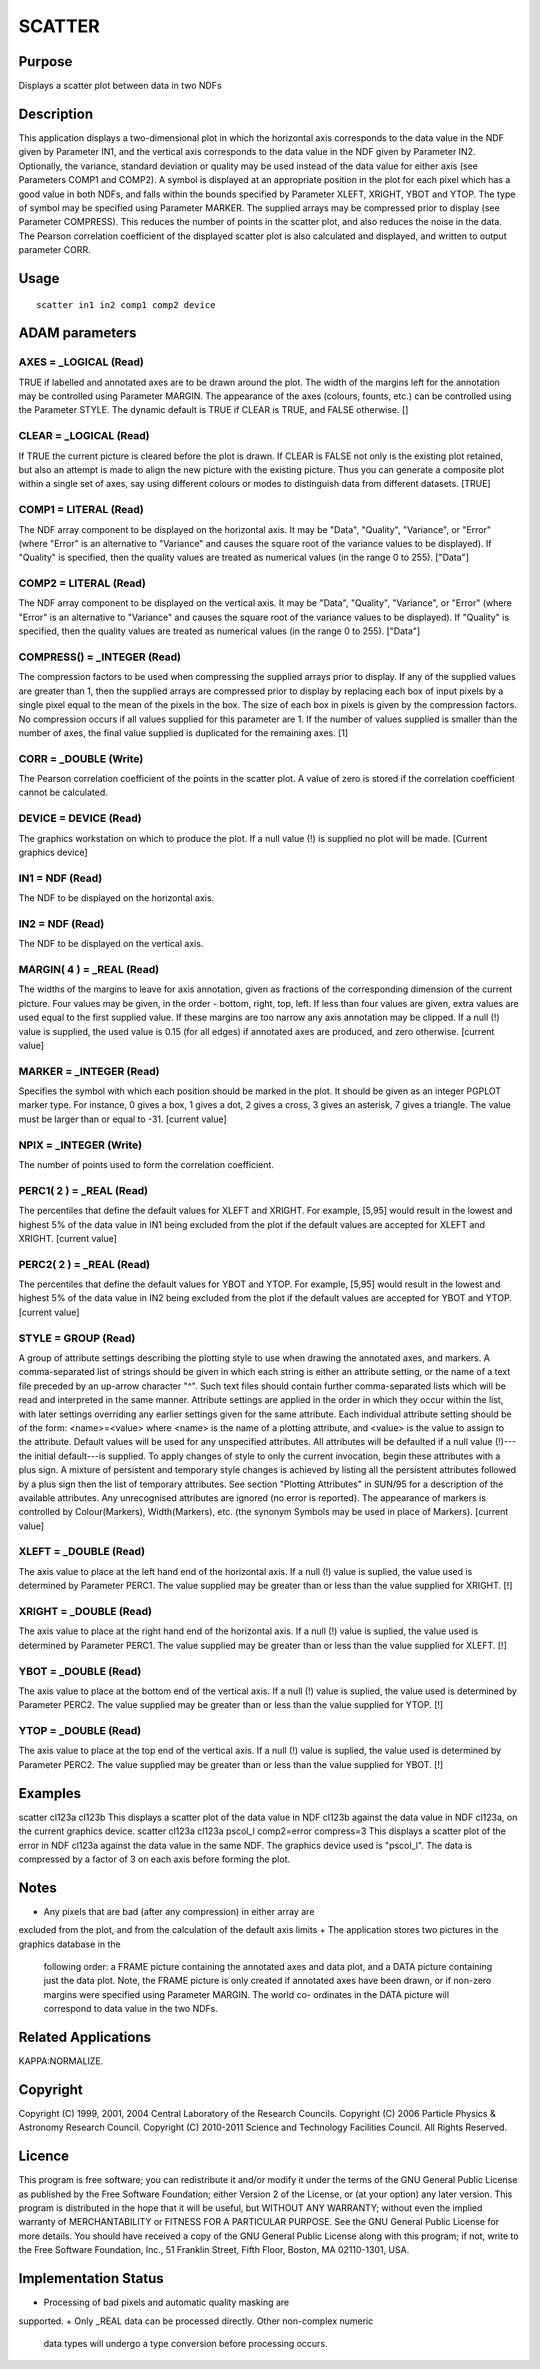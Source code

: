 

SCATTER
=======


Purpose
~~~~~~~
Displays a scatter plot between data in two NDFs


Description
~~~~~~~~~~~
This application displays a two-dimensional plot in which the
horizontal axis corresponds to the data value in the NDF given by
Parameter IN1, and the vertical axis corresponds to the data value in
the NDF given by Parameter IN2. Optionally, the variance, standard
deviation or quality may be used instead of the data value for either
axis (see Parameters COMP1 and COMP2). A symbol is displayed at an
appropriate position in the plot for each pixel which has a good value
in both NDFs, and falls within the bounds specified by Parameter
XLEFT, XRIGHT, YBOT and YTOP. The type of symbol may be specified
using Parameter MARKER.
The supplied arrays may be compressed prior to display (see Parameter
COMPRESS). This reduces the number of points in the scatter plot, and
also reduces the noise in the data.
The Pearson correlation coefficient of the displayed scatter plot is
also calculated and displayed, and written to output parameter CORR.


Usage
~~~~~


::

    
       scatter in1 in2 comp1 comp2 device
       



ADAM parameters
~~~~~~~~~~~~~~~



AXES = _LOGICAL (Read)
``````````````````````
TRUE if labelled and annotated axes are to be drawn around the plot.
The width of the margins left for the annotation may be controlled
using Parameter MARGIN. The appearance of the axes (colours, founts,
etc.) can be controlled using the Parameter STYLE. The dynamic default
is TRUE if CLEAR is TRUE, and FALSE otherwise. []



CLEAR = _LOGICAL (Read)
```````````````````````
If TRUE the current picture is cleared before the plot is drawn. If
CLEAR is FALSE not only is the existing plot retained, but also an
attempt is made to align the new picture with the existing picture.
Thus you can generate a composite plot within a single set of axes,
say using different colours or modes to distinguish data from
different datasets. [TRUE]



COMP1 = LITERAL (Read)
``````````````````````
The NDF array component to be displayed on the horizontal axis. It may
be "Data", "Quality", "Variance", or "Error" (where "Error" is an
alternative to "Variance" and causes the square root of the variance
values to be displayed). If "Quality" is specified, then the quality
values are treated as numerical values (in the range 0 to 255).
["Data"]



COMP2 = LITERAL (Read)
``````````````````````
The NDF array component to be displayed on the vertical axis. It may
be "Data", "Quality", "Variance", or "Error" (where "Error" is an
alternative to "Variance" and causes the square root of the variance
values to be displayed). If "Quality" is specified, then the quality
values are treated as numerical values (in the range 0 to 255).
["Data"]



COMPRESS() = _INTEGER (Read)
````````````````````````````
The compression factors to be used when compressing the supplied
arrays prior to display. If any of the supplied values are greater
than 1, then the supplied arrays are compressed prior to display by
replacing each box of input pixels by a single pixel equal to the mean
of the pixels in the box. The size of each box in pixels is given by
the compression factors. No compression occurs if all values supplied
for this parameter are 1. If the number of values supplied is smaller
than the number of axes, the final value supplied is duplicated for
the remaining axes. [1]



CORR = _DOUBLE (Write)
``````````````````````
The Pearson correlation coefficient of the points in the scatter plot.
A value of zero is stored if the correlation coefficient cannot be
calculated.



DEVICE = DEVICE (Read)
``````````````````````
The graphics workstation on which to produce the plot. If a null value
(!) is supplied no plot will be made. [Current graphics device]



IN1 = NDF (Read)
````````````````
The NDF to be displayed on the horizontal axis.



IN2 = NDF (Read)
````````````````
The NDF to be displayed on the vertical axis.



MARGIN( 4 ) = _REAL (Read)
``````````````````````````
The widths of the margins to leave for axis annotation, given as
fractions of the corresponding dimension of the current picture. Four
values may be given, in the order - bottom, right, top, left. If less
than four values are given, extra values are used equal to the first
supplied value. If these margins are too narrow any axis annotation
may be clipped. If a null (!) value is supplied, the used value is
0.15 (for all edges) if annotated axes are produced, and zero
otherwise. [current value]



MARKER = _INTEGER (Read)
````````````````````````
Specifies the symbol with which each position should be marked in the
plot. It should be given as an integer PGPLOT marker type. For
instance, 0 gives a box, 1 gives a dot, 2 gives a cross, 3 gives an
asterisk, 7 gives a triangle. The value must be larger than or equal
to -31. [current value]



NPIX = _INTEGER (Write)
```````````````````````
The number of points used to form the correlation coefficient.



PERC1( 2 ) = _REAL (Read)
`````````````````````````
The percentiles that define the default values for XLEFT and XRIGHT.
For example, [5,95] would result in the lowest and highest 5% of the
data value in IN1 being excluded from the plot if the default values
are accepted for XLEFT and XRIGHT. [current value]



PERC2( 2 ) = _REAL (Read)
`````````````````````````
The percentiles that define the default values for YBOT and YTOP. For
example, [5,95] would result in the lowest and highest 5% of the data
value in IN2 being excluded from the plot if the default values are
accepted for YBOT and YTOP. [current value]



STYLE = GROUP (Read)
````````````````````
A group of attribute settings describing the plotting style to use
when drawing the annotated axes, and markers.
A comma-separated list of strings should be given in which each string
is either an attribute setting, or the name of a text file preceded by
an up-arrow character "^". Such text files should contain further
comma-separated lists which will be read and interpreted in the same
manner. Attribute settings are applied in the order in which they
occur within the list, with later settings overriding any earlier
settings given for the same attribute.
Each individual attribute setting should be of the form:
<name>=<value>
where <name> is the name of a plotting attribute, and <value> is the
value to assign to the attribute. Default values will be used for any
unspecified attributes. All attributes will be defaulted if a null
value (!)---the initial default---is supplied. To apply changes of
style to only the current invocation, begin these attributes with a
plus sign. A mixture of persistent and temporary style changes is
achieved by listing all the persistent attributes followed by a plus
sign then the list of temporary attributes.
See section "Plotting Attributes" in SUN/95 for a description of the
available attributes. Any unrecognised attributes are ignored (no
error is reported).
The appearance of markers is controlled by Colour(Markers),
Width(Markers), etc. (the synonym Symbols may be used in place of
Markers). [current value]



XLEFT = _DOUBLE (Read)
``````````````````````
The axis value to place at the left hand end of the horizontal axis.
If a null (!) value is suplied, the value used is determined by
Parameter PERC1. The value supplied may be greater than or less than
the value supplied for XRIGHT. [!]



XRIGHT = _DOUBLE (Read)
```````````````````````
The axis value to place at the right hand end of the horizontal axis.
If a null (!) value is suplied, the value used is determined by
Parameter PERC1. The value supplied may be greater than or less than
the value supplied for XLEFT. [!]



YBOT = _DOUBLE (Read)
`````````````````````
The axis value to place at the bottom end of the vertical axis. If a
null (!) value is suplied, the value used is determined by Parameter
PERC2. The value supplied may be greater than or less than the value
supplied for YTOP. [!]



YTOP = _DOUBLE (Read)
`````````````````````
The axis value to place at the top end of the vertical axis. If a null
(!) value is suplied, the value used is determined by Parameter PERC2.
The value supplied may be greater than or less than the value supplied
for YBOT. [!]



Examples
~~~~~~~~
scatter cl123a cl123b
This displays a scatter plot of the data value in NDF cl123b against
the data value in NDF cl123a, on the current graphics device.
scatter cl123a cl123a pscol_l comp2=error compress=3
This displays a scatter plot of the error in NDF cl123a against the
data value in the same NDF. The graphics device used is "pscol_l". The
data is compressed by a factor of 3 on each axis before forming the
plot.



Notes
~~~~~


+ Any pixels that are bad (after any compression) in either array are
excluded from the plot, and from the calculation of the default axis
limits
+ The application stores two pictures in the graphics database in the
  following order: a FRAME picture containing the annotated axes and
  data plot, and a DATA picture containing just the data plot. Note, the
  FRAME picture is only created if annotated axes have been drawn, or if
  non-zero margins were specified using Parameter MARGIN. The world co-
  ordinates in the DATA picture will correspond to data value in the two
  NDFs.




Related Applications
~~~~~~~~~~~~~~~~~~~~
KAPPA:NORMALIZE.


Copyright
~~~~~~~~~
Copyright (C) 1999, 2001, 2004 Central Laboratory of the Research
Councils. Copyright (C) 2006 Particle Physics & Astronomy Research
Council. Copyright (C) 2010-2011 Science and Technology Facilities
Council. All Rights Reserved.


Licence
~~~~~~~
This program is free software; you can redistribute it and/or modify
it under the terms of the GNU General Public License as published by
the Free Software Foundation; either Version 2 of the License, or (at
your option) any later version.
This program is distributed in the hope that it will be useful, but
WITHOUT ANY WARRANTY; without even the implied warranty of
MERCHANTABILITY or FITNESS FOR A PARTICULAR PURPOSE. See the GNU
General Public License for more details.
You should have received a copy of the GNU General Public License
along with this program; if not, write to the Free Software
Foundation, Inc., 51 Franklin Street, Fifth Floor, Boston, MA
02110-1301, USA.


Implementation Status
~~~~~~~~~~~~~~~~~~~~~


+ Processing of bad pixels and automatic quality masking are
supported.
+ Only _REAL data can be processed directly. Other non-complex numeric
  data types will undergo a type conversion before processing occurs.




